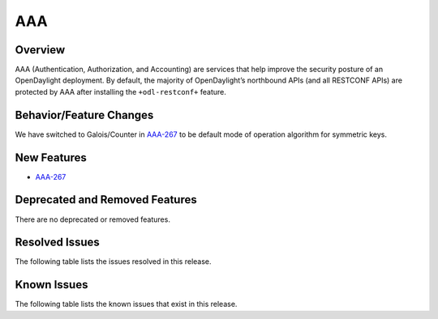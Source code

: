 ===
AAA
===

Overview
========

AAA (Authentication, Authorization, and Accounting) are services that help
improve the security posture of an OpenDaylight deployment. By default,
the majority of OpenDaylight’s northbound APIs (and all RESTCONF APIs)
are protected by AAA after installing the ``+odl-restconf+`` feature.

Behavior/Feature Changes
========================
We have switched to Galois/Counter in `AAA-267 <https://lf-opendaylight.atlassian.net/browse/AAA-267>`__ to be default
mode of operation algorithm for symmetric keys.

New Features
============
* `AAA-267 <https://lf-opendaylight.atlassian.net/browse/AAA-267>`__

Deprecated and Removed Features
===============================
There are no deprecated or removed features.

Resolved Issues
===============
The following table lists the issues resolved in this release.

.. jira_fixed_issues::
   :project: AAA
   :versions: 0.20.0-0.20.1

Known Issues
============
The following table lists the known issues that exist in this release.

.. jira_known_issues::
   :project: AAA
   :versions: 0.20.0-0.20.1
